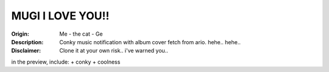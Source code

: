 ============
MUGI I LOVE YOU!!
============

.. image:: conky-mugi.png

:Origin: Me - the cat - Ge
:Description: Conky music notification with album cover fetch from ario. hehe.. hehe..
:Disclaimer: Clone it at your own risk.. i've warned you..

in the preview, include:
+ conky
+ coolness
